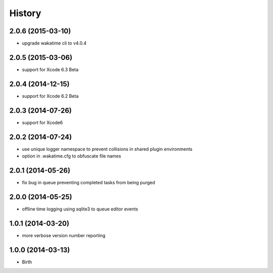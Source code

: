 
History
-------


2.0.6 (2015-03-10)
++++++++++++++++++

- upgrade wakatime cli to v4.0.4


2.0.5 (2015-03-06)
++++++++++++++++++

- support for Xcode 6.3 Beta


2.0.4 (2014-12-15)
++++++++++++++++++

- support for Xcode 6.2 Beta


2.0.3 (2014-07-26)
++++++++++++++++++

- support for Xcode6


2.0.2 (2014-07-24)
++++++++++++++++++

- use unique logger namespace to prevent collisions in shared plugin environments
- option in .wakatime.cfg to obfuscate file names


2.0.1 (2014-05-26)
++++++++++++++++++

- fix bug in queue preventing completed tasks from being purged


2.0.0 (2014-05-25)
++++++++++++++++++

- offline time logging using sqlite3 to queue editor events


1.0.1 (2014-03-20)
++++++++++++++++++

- more verbose version number reporting


1.0.0 (2014-03-13)
++++++++++++++++++

- Birth

